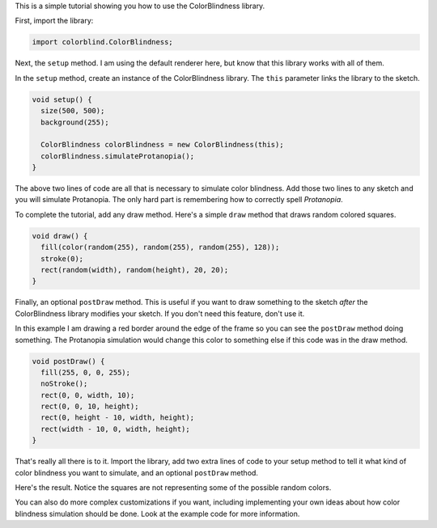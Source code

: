 .. title: ColorBlindness Tutorial
.. slug: colorblindness-tutorial
.. date: 2016-08-28 23:48:03 UTC-04:00
.. tags:
.. category:
.. link:
.. description:
.. type: text

This is a simple tutorial showing you how to use the ColorBlindness library.

First, import the library:

.. code-block:: java

  import colorblind.ColorBlindness;


Next, the ``setup`` method. I am using the default renderer here, but know that this library works with all of them.

In the ``setup`` method, create an instance of the ColorBlindness library. The ``this`` parameter links the library to the sketch.

.. code-block:: java

  void setup() {
    size(500, 500);
    background(255);

    ColorBlindness colorBlindness = new ColorBlindness(this);
    colorBlindness.simulateProtanopia();
  }


The above two lines of code are all that is necessary to simulate color blindness. Add those two lines to any sketch and you will simulate Protanopia. The only hard part is remembering how to correctly spell `Protanopia`.

To complete the tutorial, add any draw method. Here's a simple ``draw`` method that draws random colored squares.

.. code-block:: java

  void draw() {
    fill(color(random(255), random(255), random(255), 128));
    stroke(0);
    rect(random(width), random(height), 20, 20);
  }


Finally, an optional ``postDraw`` method. This is useful if you want to draw something to the sketch `after` the ColorBlindness library modifies your sketch. If you don't need this feature, don't use it.

In this example I am drawing a red border around the edge of the frame so you can see the ``postDraw`` method doing something. The Protanopia simulation would change this color to something else if this code was in the draw method.

.. code-block:: java

  void postDraw() {
    fill(255, 0, 0, 255);
    noStroke();
    rect(0, 0, width, 10);
    rect(0, 0, 10, height);
    rect(0, height - 10, width, height);
    rect(width - 10, 0, width, height);
  }


That's really all there is to it. Import the library, add two extra lines of code to your setup method to tell it what kind of color blindness you want to simulate, and an optional ``postDraw`` method.

Here's the result. Notice the squares are not representing some of the possible random colors.

.. vimeo:: 182641767
  :height: 500
  :width: 500


You can also do more complex customizations if you want, including implementing your own ideas about how color blindness simulation should be done. Look at the example code for more information.
